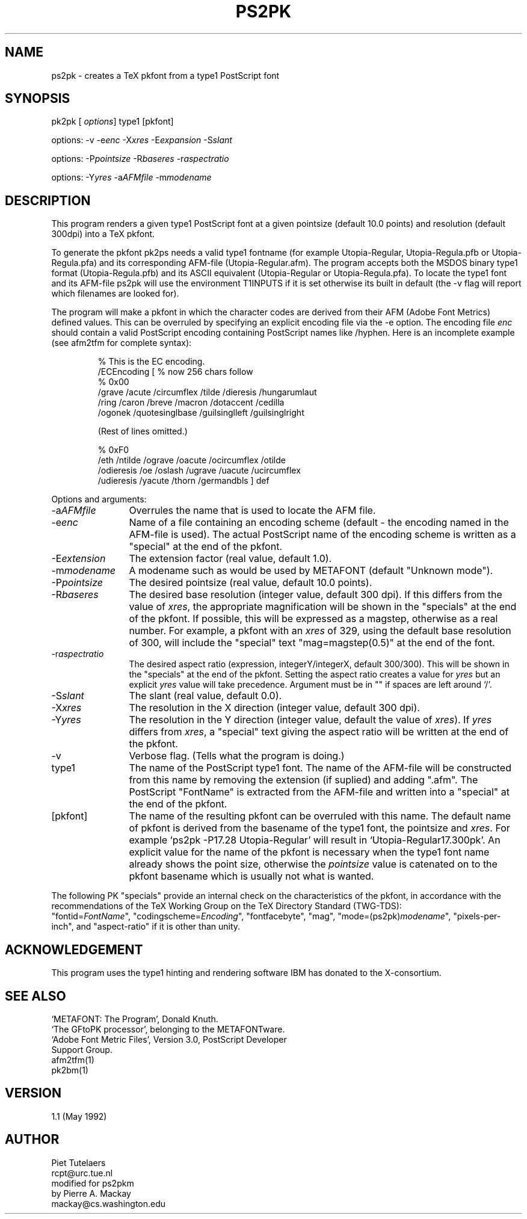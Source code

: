 .TH PS2PK 1 TeX
.SH NAME
ps2pk \- creates a TeX pkfont from a type1 PostScript font
.SH SYNOPSIS
pk2pk [\fI options\fP] type1 [pkfont]

options: -v -e\fIenc\fP -X\fIxres\fP -E\fIexpansion\fP -S\fIslant\fP 

options: -P\fIpointsize\fP -R\fIbaseres\fP -r\fIaspectratio\fP 

options: -Y\fIyres\fP -a\fIAFMfile\fP -m\fImodename\fP
.SH DESCRIPTION
This program renders a given type1 PostScript font at a given pointsize
(default 10.0 points) and resolution (default 300dpi) into a TeX pkfont. 
.PP
To generate the pkfont pk2ps needs a valid type1 fontname (for example
Utopia-Regular, Utopia-Regula.pfb or Utopia-Regula.pfa) and its
corresponding AFM-file (Utopia-Regular.afm).  The program accepts both the
MSDOS binary type1 format (Utopia-Regula.pfb) and its ASCII equivalent
(Utopia-Regular or Utopia-Regula.pfa).  To locate the type1 font and its
AFM-file ps2pk will use the environment T1INPUTS if it is set otherwise
its built in default (the -v flag will report which filenames are looked
for). 
.PP
The program will make a pkfont in which the character codes are derived
from their AFM (Adobe Font Metrics) defined values.  This can be
overruled by specifying an explicit encoding file via the -e option.
The encoding file \fIenc\fP
should contain a valid PostScript encoding containing PostScript names
like /hyphen.  Here is an incomplete example (see afm2tfm for complete
syntax):

.RS
.nf
% This is the EC encoding.
/ECEncoding [          % now 256 chars follow
% 0x00
  /grave /acute /circumflex /tilde /dieresis /hungarumlaut
  /ring /caron /breve /macron /dotaccent /cedilla
  /ogonek /quotesinglbase /guilsinglleft /guilsinglright

  (Rest of lines omitted.)

% 0xF0
  /eth /ntilde /ograve /oacute /ocircumflex /otilde
  /odieresis /oe /oslash /ugrave /uacute /ucircumflex
  /udieresis /yacute /thorn /germandbls ] def
.fi
.RE
.PP
Options and arguments:
.IP -a\fIAFMfile\fP 12
Overrules the name that is used to locate the AFM file.

.IP -e\fIenc\fP 12
Name of a file containing an encoding scheme 
(default \- the encoding named in the AFM-file is used). 
The actual PostScript name of the encoding scheme is written
as a "special" at the end of the pkfont.

.IP -E\fIextension\fP 12
The extension factor (real value, default 1.0).

.IP -m\fImodename\fP 12
A modename such as would be used by METAFONT (default "Unknown mode").

.IP -P\fIpointsize\fP 12
The desired pointsize (real value, default 10.0 points). 

.IP -R\fIbaseres\fP 12
The desired base resolution (integer value, default 300 dpi). 
If this differs from the value of \fIxres\fP, the appropriate
magnification will be shown in the "specials" at the end
of the pkfont. If possible, this will be expressed as a
magstep, otherwise as a real number. For example, a pkfont with an \fIxres\fP
of 329, using the default base resolution of 300,
will include the "special" text "mag=magstep(0.5)" at the
end of the font.

.IP -r\fIaspectratio\fP 12
The desired aspect ratio (expression, integerY/integerX, default 300/300). 
This will be shown in the "specials" at the end
of the pkfont.  Setting the aspect ratio creates a value for
\fIyres\fP but an explicit \fIyres\fP value will take precedence.
Argument must be in "" if spaces are left around `/'.

.IP -S\fIslant\fP 12
The slant (real value, default 0.0).

.IP -X\fIxres\fP 12
The resolution in the X direction (integer value, default 300 dpi). 

.IP -Y\fIyres\fP 12
The resolution in the Y direction (integer value, default the value
of \fIxres\fP). If \fIyres\fP differs from \fIxres\fP, a "special"
text giving the aspect ratio will be written at the end of the
pkfont.

.IP -v 12
Verbose flag. (Tells what the program is doing.)

.IP type1 12
The name of the PostScript type1 font.  The name of the AFM-file will be
constructed from this name by removing the extension (if suplied) and
adding ".afm".  The PostScript "FontName" is extracted from the
AFM-file and written into a "special" at the end of the pkfont.

.IP [pkfont] 12
The name of the resulting pkfont can be overruled with this name.  The
default name of pkfont is derived from the basename of the type1
font, the pointsize and \fIxres\fP.  For example
`ps2pk -P17.28 Utopia-Regular' will result in `Utopia-Regular17.300pk'.
An explicit value for the name of the pkfont is necessary when
the type1 font name already shows the point size, otherwise
the \fIpointsize\fP value is catenated on to the pkfont basename
which is usually not what is wanted.

.PP
The following PK "specials" provide an internal check on the
characteristics of the pkfont, in accordance with the recommendations
of the TeX Working Group on the TeX Directory Standard (TWG-TDS):
.br
"fontid=\fIFontName\fP", "codingscheme=\fIEncoding\fP", "fontfacebyte", "mag",
"mode=(ps2pk)\fImodename\fP", "pixels-per-inch", and "aspect-ratio" if it
is other than unity.

.SH ACKNOWLEDGEMENT
This program uses the type1 hinting and rendering software IBM 
has donated to the X-consortium.

.SH SEE ALSO
.nf
`METAFONT: The Program', Donald Knuth.
`The GFtoPK processor', belonging to the METAFONTware.
`Adobe Font Metric Files', Version 3.0, PostScript Developer
Support Group.
afm2tfm(1)
pk2bm(1)

.SH VERSION
1.1 (May 1992)

.SH AUTHOR
.nf
Piet Tutelaers
rcpt@urc.tue.nl
modified for ps2pkm 
by Pierre A. Mackay
mackay@cs.washington.edu
